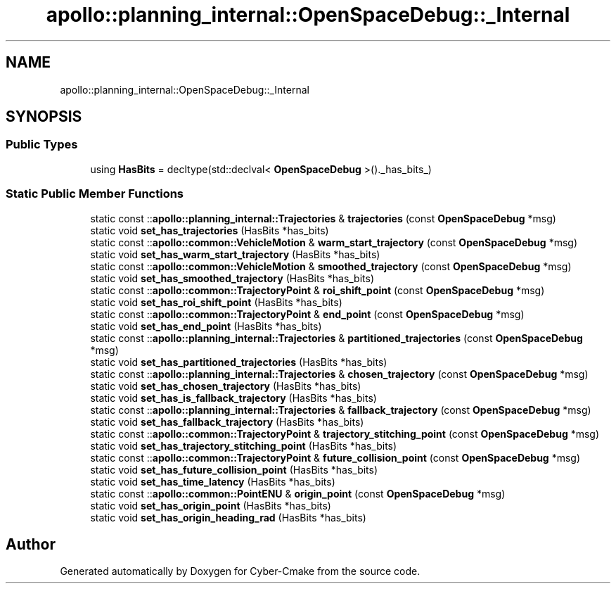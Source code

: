 .TH "apollo::planning_internal::OpenSpaceDebug::_Internal" 3 "Sun Sep 3 2023" "Version 8.0" "Cyber-Cmake" \" -*- nroff -*-
.ad l
.nh
.SH NAME
apollo::planning_internal::OpenSpaceDebug::_Internal
.SH SYNOPSIS
.br
.PP
.SS "Public Types"

.in +1c
.ti -1c
.RI "using \fBHasBits\fP = decltype(std::declval< \fBOpenSpaceDebug\fP >()\&._has_bits_)"
.br
.in -1c
.SS "Static Public Member Functions"

.in +1c
.ti -1c
.RI "static const ::\fBapollo::planning_internal::Trajectories\fP & \fBtrajectories\fP (const \fBOpenSpaceDebug\fP *msg)"
.br
.ti -1c
.RI "static void \fBset_has_trajectories\fP (HasBits *has_bits)"
.br
.ti -1c
.RI "static const ::\fBapollo::common::VehicleMotion\fP & \fBwarm_start_trajectory\fP (const \fBOpenSpaceDebug\fP *msg)"
.br
.ti -1c
.RI "static void \fBset_has_warm_start_trajectory\fP (HasBits *has_bits)"
.br
.ti -1c
.RI "static const ::\fBapollo::common::VehicleMotion\fP & \fBsmoothed_trajectory\fP (const \fBOpenSpaceDebug\fP *msg)"
.br
.ti -1c
.RI "static void \fBset_has_smoothed_trajectory\fP (HasBits *has_bits)"
.br
.ti -1c
.RI "static const ::\fBapollo::common::TrajectoryPoint\fP & \fBroi_shift_point\fP (const \fBOpenSpaceDebug\fP *msg)"
.br
.ti -1c
.RI "static void \fBset_has_roi_shift_point\fP (HasBits *has_bits)"
.br
.ti -1c
.RI "static const ::\fBapollo::common::TrajectoryPoint\fP & \fBend_point\fP (const \fBOpenSpaceDebug\fP *msg)"
.br
.ti -1c
.RI "static void \fBset_has_end_point\fP (HasBits *has_bits)"
.br
.ti -1c
.RI "static const ::\fBapollo::planning_internal::Trajectories\fP & \fBpartitioned_trajectories\fP (const \fBOpenSpaceDebug\fP *msg)"
.br
.ti -1c
.RI "static void \fBset_has_partitioned_trajectories\fP (HasBits *has_bits)"
.br
.ti -1c
.RI "static const ::\fBapollo::planning_internal::Trajectories\fP & \fBchosen_trajectory\fP (const \fBOpenSpaceDebug\fP *msg)"
.br
.ti -1c
.RI "static void \fBset_has_chosen_trajectory\fP (HasBits *has_bits)"
.br
.ti -1c
.RI "static void \fBset_has_is_fallback_trajectory\fP (HasBits *has_bits)"
.br
.ti -1c
.RI "static const ::\fBapollo::planning_internal::Trajectories\fP & \fBfallback_trajectory\fP (const \fBOpenSpaceDebug\fP *msg)"
.br
.ti -1c
.RI "static void \fBset_has_fallback_trajectory\fP (HasBits *has_bits)"
.br
.ti -1c
.RI "static const ::\fBapollo::common::TrajectoryPoint\fP & \fBtrajectory_stitching_point\fP (const \fBOpenSpaceDebug\fP *msg)"
.br
.ti -1c
.RI "static void \fBset_has_trajectory_stitching_point\fP (HasBits *has_bits)"
.br
.ti -1c
.RI "static const ::\fBapollo::common::TrajectoryPoint\fP & \fBfuture_collision_point\fP (const \fBOpenSpaceDebug\fP *msg)"
.br
.ti -1c
.RI "static void \fBset_has_future_collision_point\fP (HasBits *has_bits)"
.br
.ti -1c
.RI "static void \fBset_has_time_latency\fP (HasBits *has_bits)"
.br
.ti -1c
.RI "static const ::\fBapollo::common::PointENU\fP & \fBorigin_point\fP (const \fBOpenSpaceDebug\fP *msg)"
.br
.ti -1c
.RI "static void \fBset_has_origin_point\fP (HasBits *has_bits)"
.br
.ti -1c
.RI "static void \fBset_has_origin_heading_rad\fP (HasBits *has_bits)"
.br
.in -1c

.SH "Author"
.PP 
Generated automatically by Doxygen for Cyber-Cmake from the source code\&.
